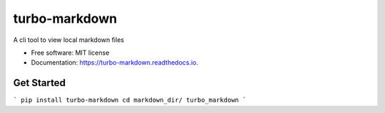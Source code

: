 ===============================
turbo-markdown
===============================


.. image:: https://img.shields.io/pypi/v/turbo_markdown.svg
        :target: https://pypi.python.org/pypi/turbo_markdown

.. image:: https://img.shields.io/travis/wecatch/turbo_markdown.svg
        :target: https://travis-ci.org/wecatch/turbo_markdown

.. image:: https://readthedocs.org/projects/turbo-markdown/badge/?version=latest
        :target: https://turbo-markdown.readthedocs.io/en/latest/?badge=latest
        :alt: Documentation Status

.. image:: https://pyup.io/repos/github/wecatch/turbo_markdown/shield.svg
     :target: https://pyup.io/repos/github/wecatch/turbo_markdown/
     :alt: Updates


A cli tool to view local markdown files


* Free software: MIT license
* Documentation: https://turbo-markdown.readthedocs.io.


Get Started
-----------

```
pip install turbo-markdown
cd markdown_dir/
turbo_markdown
```

